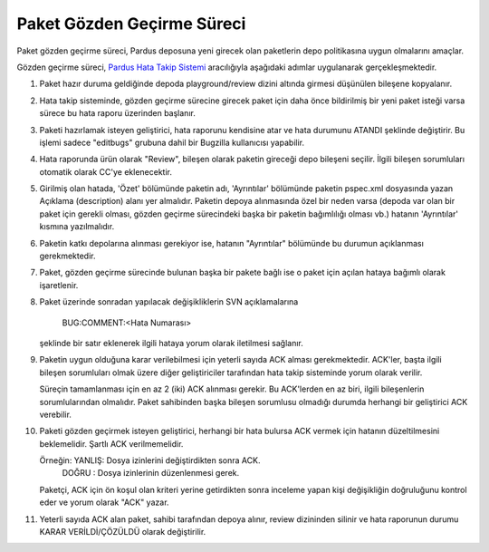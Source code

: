 Paket Gözden Geçirme Süreci
===========================

Paket gözden geçirme süreci, Pardus deposuna yeni girecek olan paketlerin
depo politikasına uygun olmalarını amaçlar.

Gözden geçirme süreci, `Pardus Hata Takip Sistemi <http://hata.pardus.org.tr>`_
aracılığıyla aşağıdaki adımlar uygulanarak gerçekleşmektedir.

#. Paket hazır duruma geldiğinde depoda playground/review dizini altında
   girmesi düşünülen bileşene kopyalanır.

#. Hata takip sisteminde, gözden geçirme sürecine girecek paket için daha önce
   bildirilmiş bir yeni paket isteği varsa sürece bu hata raporu üzerinden
   başlanır.

#. Paketi hazırlamak isteyen geliştirici, hata raporunu kendisine atar ve hata
   durumunu ATANDI şeklinde değiştirir. Bu işlemi sadece "editbugs" grubuna
   dahil bir Bugzilla kullanıcısı yapabilir.

#. Hata raporunda ürün olarak "Review", bileşen olarak paketin gireceği depo
   bileşeni seçilir. İlgili bileşen sorumluları otomatik olarak CC'ye
   eklenecektir.

#. Girilmiş olan hatada, 'Özet' bölümünde paketin adı, 'Ayrıntılar' bölümünde
   paketin pspec.xml dosyasında yazan Açıklama (description) alanı yer almalıdır.
   Paketin depoya alınmasında özel bir neden varsa (depoda var olan bir paket
   için gerekli olması, gözden geçirme sürecindeki başka bir paketin bağımlılığı
   olması vb.) hatanın 'Ayrıntılar' kısmına yazılmalıdır.

#. Paketin katkı depolarına alınması gerekiyor ise, hatanın "Ayrıntılar" bölümünde
   bu durumun açıklanması gerekmektedir.

#. Paket, gözden geçirme sürecinde bulunan başka bir pakete bağlı ise o paket
   için açılan hataya bağımlı olarak işaretlenir.

#. Paket üzerinde sonradan yapılacak değişikliklerin SVN açıklamalarına

     BUG:COMMENT:<Hata Numarası>

   şeklinde bir satır eklenerek ilgili hataya yorum olarak iletilmesi sağlanır.

#. Paketin uygun olduğuna karar verilebilmesi için yeterli sayıda ACK alması
   gerekmektedir. ACK'ler, başta ilgili bileşen sorumluları olmak üzere diğer
   geliştiriciler tarafından hata takip sisteminde yorum olarak verilir.

   Süreçin tamamlanması için en az 2 (iki) ACK alınması gerekir. Bu ACK'lerden
   en az biri, ilgili bileşenlerin sorumlularından olmalıdır. Paket sahibinden
   başka bileşen sorumlusu olmadığı durumda herhangi bir geliştirici ACK
   verebilir.

#. Paketi gözden geçirmek isteyen geliştirici, herhangi bir hata bulursa ACK
   vermek için hatanın düzeltilmesini beklemelidir. Şartlı ACK verilmemelidir.

   Örneğin: YANLIŞ: Dosya izinlerini değiştirdikten sonra ACK.
            DOĞRU : Dosya izinlerinin düzenlenmesi gerek.

   Paketçi, ACK için ön koşul olan kriteri yerine getirdikten sonra inceleme
   yapan kişi değişikliğin doğruluğunu kontrol eder ve yorum olarak "ACK"
   yazar.

#. Yeterli sayıda ACK alan paket, sahibi tarafından depoya alınır, review
   dizininden silinir ve hata raporunun durumu KARAR VERİLDİ/ÇÖZÜLDÜ olarak
   değiştirilir.
